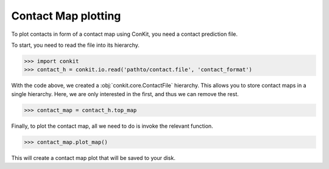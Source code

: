 .. _example_plotting_a_map:

Contact Map plotting
====================

To plot contacts in form of a contact map using ConKit, you need a contact prediction file.

To start, you need to read the file into its hierarchy.

.. code-block:: python

   >>> import conkit
   >>> contact_h = conkit.io.read('pathto/contact.file', 'contact_format')

With the code above, we created a :obj:`conkit.core.ContactFile` hierarchy. This allows you to store contact maps in a single hierarchy. Here, we are only interested in the first, and thus we can remove the rest.

.. code-block:: python

   >>> contact_map = contact_h.top_map

Finally, to plot the contact map, all we need to do is invoke the relevant function.

.. code-block:: python

   >>> contact_map.plot_map()

This will create a contact map plot that will be saved to your disk.
